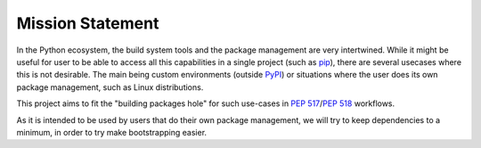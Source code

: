 =================
Mission Statement
=================

In the Python ecosystem, the build system tools and the package management
are very intertwined. While it might be useful for user to be able to access
all this capabilities in a single project (such as pip_), there are several
usecases where this is not desirable. The main being custom environments
(outside PyPI_) or situations where the user does its own package management,
such as Linux distributions.

This project aims to fit the "building packages hole" for such use-cases in
:pep:`517`/:pep:`518` workflows.

As it is intended to be used by users that do their own package management,
we will try to keep dependencies to a minimum, in order to try make
bootstrapping easier.

.. _pip: https://github.com/pypa/pip
.. _PyPI: https://pypi.org/
